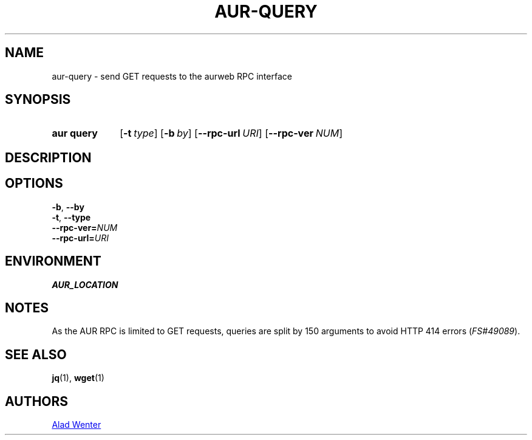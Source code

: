 .TH AUR-QUERY 1 2019-01-24 AURUTILS
.SH NAME
aur\-query \- send GET requests to the aurweb RPC interface

.SH SYNOPSIS
.SY "aur query"
.OP \-t type
.OP \-b by
.OP \-\-rpc\-url URI
.OP \-\-rpc\-ver NUM
.YS

.SH DESCRIPTION

.SH OPTIONS
.TP
.BR \-b ", " \-\-by

.TP
.BR \-t ", " \-\-type

.TP
.BI \-\-rpc\-ver= NUM

.TP
.BI \-\-rpc\-url= URI

.SH ENVIRONMENT
.TP
.B AUR_LOCATION

.SH NOTES
As the AUR RPC is limited to GET requests, queries are split by 150
arguments to avoid HTTP 414 errors (\fIFS#49089\fR).

.SH SEE ALSO
.BR jq (1),
.BR wget (1)

.SH AUTHORS
.MT https://github.com/AladW
Alad Wenter
.ME

.\" vim: set textwidth=72:
